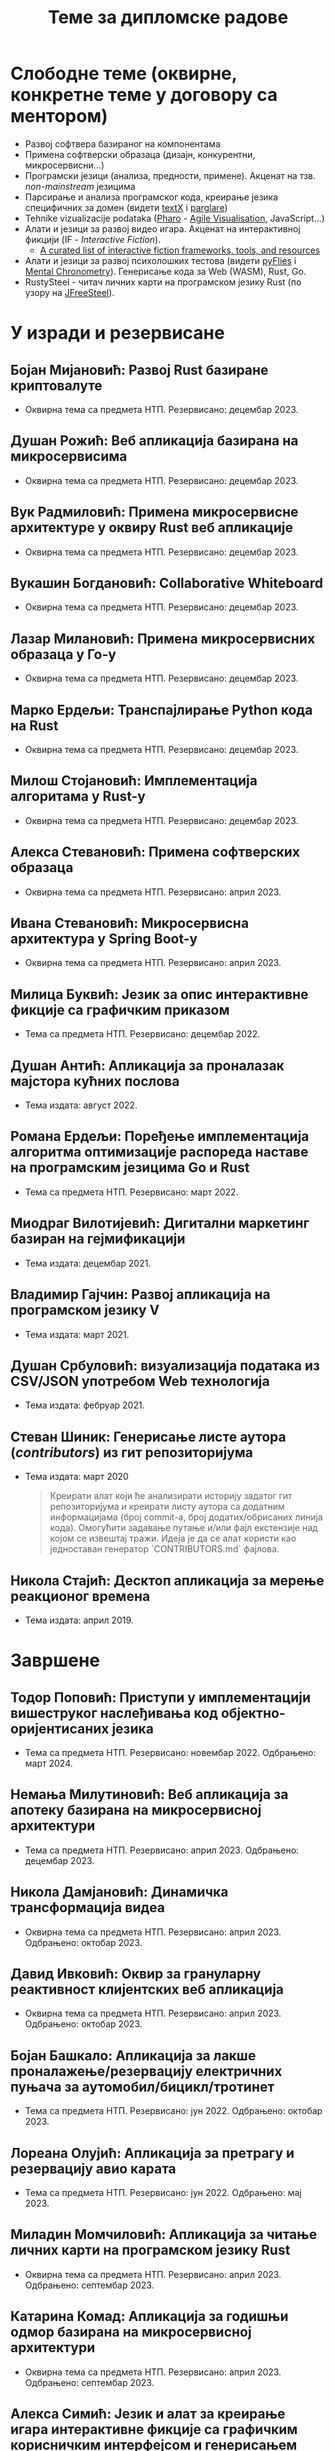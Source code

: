 #+TITLE: Теме за дипломске радове
#+weight: 100

* Слободне теме (оквирне, конкретне теме у договору са ментором)
- Развој софтвера базираног на компонентама
- Примена софтверски образаца (дизајн, конкурентни, микросервисни...)
- Програмски језици (анализа, предности, примене). Акценат на тзв.
  /non-mainstream/ језицима
- Парсирање и анализа програмског кода, креирање језика специфичних за домен
  (видети [[http://textx.github.io/textX/stable/][textX]] i [[http://www.igordejanovic.net/parglare/stable/][parglare]])
- Tehnike vizualizacije podataka ([[https://pharo.org/][Pharo]] - [[http://agilevisualization.com/][Agile Visualisation]], JavaScript...)
- Алати и језици за развој видео игара. Акценат на интерактивној фикцији (IF -
  /Interactive Fiction/).
  - [[https://github.com/tajmone/awesome-interactive-fiction][A curated list of interactive fiction frameworks, tools, and resources]]
- Алати и језици за развој психолошких тестова (видети [[https://www.youtube.com/watch?v=tSFdYYnQmjA][pyFlies]] i [[https://en.wikipedia.org/wiki/Mental_chronometry][Mental
  Chronometry]]). Генерисање кода за Web (WASM), Rust, Go.
- RustySteel - читач личних карти на програмском језику Rust (по узору на
  [[http://jfreesteel.devbase.net/][JFreeSteel]]).

* У изради и резервисане
** Бојан Мијановић: Развој Rust базиране криптовалуте
- Оквирна тема са предмета НТП. Резервисано: децембар 2023.
** Душан Рожић: Веб апликација базирана на микросервисима
- Оквирна тема са предмета НТП. Резервисано: децембар 2023.
** Вук Радмиловић: Примена микросервисне архитектуре у оквиру Rust веб апликације
- Оквирна тема са предмета НТП. Резервисано: децембар 2023.
** Вукашин Богдановић: Collaborative Whiteboard
- Оквирна тема са предмета НТП. Резервисано: децембар 2023.
** Лазар Милановић: Примена микросервисних образаца у Го-у
- Оквирна тема са предмета НТП. Резервисано: децембар 2023.
** Марко Ердељи: Транспајлирање Python кода на Rust
- Оквирна тема са предмета НТП. Резервисано: децембар 2023.
** Милош Стојановић: Имплементација алгоритама у Rust-у
- Оквирна тема са предмета НТП. Резервисано: децембар 2023.
** Алекса Стевановић: Примена софтверских образаца
- Оквирна тема са предмета НТП. Резервисано: април 2023.
** Ивана Стевановић: Микросервисна архитектура у Spring Boot-у
- Оквирна тема са предмета НТП. Резервисано: април 2023.
** Милица Буквић: Језик за опис интерактивне фикције са графичким приказом
- Тема са предмета НТП. Резервисано: децембар 2022.
** Душан Антић: Апликација за проналазак мајстора кућних послова
- Тема издата: август 2022.
** Романа Ердељи: Поређење имплементација алгоритма оптимизације распореда наставе на програмским језицима Go и Rust
- Тема са предмета НТП. Резервисано: март 2022.
** Миодраг Вилотијевић: Дигитални маркетинг базиран на гејмификацији
- Тема издата: децембар 2021.
** Владимир Гајчин: Развој апликација на програмском језику V
- Тема издата: март 2021.

** Душан Србуловић: визуализација података из CSV/JSON употребом Web технологија
- Тема издата: фебруар 2021.

** Стеван Шиник: Генерисање листе аутора (/contributors/) из гит репозиторијума
- Тема издата: март 2020

  #+begin_quote
  Креирати алат који ће анализирати историју задатог гит репозиторијума и
  креирати листу аутора са додатним информацијама (број commit-a, број
  додатих/обрисаних линија кода). Омогућити задавање путање и/или фајл
  екстензије над којом се извештај тражи. Идеја је да се алат користи као
  једноставан генератор `CONTRIBUTORS.md` фајлова.
  #+end_quote

** Никола Стајић: Десктоп апликација за мерење реакционог времена
- Тема издата: април 2019.

* Завршене
** Тодор Поповић: Приступи у имплементацији вишеструког наслеђивања код објектно-оријентисаних језика
- Тема са предмета НТП. Резервисано: новембар 2022. Одбрањено: март 2024.
** Немања Милутиновић: Веб апликација за апотеку базирана на микросервисној архитектури
- Тема са предмета НТП. Резервисано: април 2023. Одбрањено: децембар 2023.
** Никола Дамјановић: Динамичка трансформација видеа
- Оквирна тема са предмета НТП. Резервисано: април 2023. Одбрањено: октобар 2023.
** Давид Ивковић: Оквир за грануларну реактивност клијентских веб апликација
- Оквирна тема са предмета НТП. Резервисано: април 2023. Одбрањено: октобар 2023.
** Бојан Башкало: Апликација за лакше проналажење/резервацију електричних пуњача за аутомобил/бицикл/тротинет
- Тема са предмета НТП. Резервисано: јун 2022. Одбрањено: октобар 2023.
** Лореана Олујић: Апликација за претрагу и резервацију авио карата
- Тема са предмета НТП. Резервисано: јун 2022. Одбрањено: мај 2023.
** Миладин Момчиловић: Апликација за читање личних карти на програмском језику Rust
- Оквирна тема са предмета НТП. Резервисано: април 2023. Одбрањено: септембар 2023.
** Катарина Комад: Апликација за годишњи одмор базирана на микросервисној архитектури
- Оквирна тема са предмета НТП. Резервисано: април 2023. Одбрањено: септембар 2023.
** Алекса Симић: Jeзик и алат за креирање игара интерактивне фикције са графичким корисничким интерфејсом и генерисањем слика на основу текста
- Оквирна тема са предмета НТП. Резервисано: април 2023. Одбрањено: септембар 2023.
** Лазар Павловић: Генератор кода на основу UML дијаграма класа
- Оквирна тема са предмета НТП. Резервисано: април 2023. Одбрањено: септембар 2023.
** Нађа Гвозденац: Веб апликација за библиотеку базирана на микросервисној архитектури
- Тема са предмета НТП. Резервисано: јун 2022. Одбрањено: март 2023.
** Зоран Јанков: апликација за контролу и праћење верзија изворног кода
- Тема издата: јун 2022, одбрањено: октобар 2022.
** Никола Петровић: апликација за дискусију, оцењивање и писање рецензија о музицарима, песмама и албумима
- Тема издата: јун 2022, одбрањено: октобар 2022.
** Јелена Стојановић: Апликација за избор биљака базирана на микросервисној архитектури
- Тема издата: јун 2022, одбрањено: октобар 2022.
** Анастасија Ђурић: Генератор Go програмског кода за Silvera језик
- Тема издата: јун 2022, одбрањено: октобар 2022.
** Вељко Тошић: Апликација за подршку превоза људи дељењем возила
- Тема издата: август 2022, одбрањено: септембар 2022.
** Марко Бјелица: Апликација за наручивање хране и пића заснована на микросервисној архитектури
- Тема издата: август 2022, одбрањено: септембар 2022.
** Милош Поповић: Развој микросервисне апликације са фокусом на оркестрацију компоненти и скалирање
- Тема издата: јул 2022, одбрањено: септембар 2022.
** Владимир Јовин: Генератор Python програмског кода за Silvera језик
- Тема издата: јул 2022, одбрањено: септембар 2022.
** Милован Миловановић: Платформа за гледање и дељење видео садржаја
- Тема издата: јул 2022, одбрањено: септембар 2022.
** Даниел Божанић: микросервисна апликација за кориснике рачунарских игара
- Тема издата: јун 2022, одбрањено: септембар 2022.
** Младен Васић: микросервисна апликација за куповину и продају аутомобила
- Тема издата: јун 2022, одбрањено: септембар 2022.
** Исидора Станић: Апликација за избор подних и зидних облога
- Тема издата: јун 2022, одбрањено: септембар 2022.
** Марија Кастратовић: GoBooking - портал за туристичку агенцију базиран на микросервисној архитектури
- Тема издата: новембар 2021, одбрањено: септембар 2022.
** Димитрије Каранфиловић: Апликација за претрагу, оцењивање и наручивање пића
- Тема издата: јун 2022, одбрањено: септембар 2022.
** Алберт Макан: Генератор C# програмског кода за Silvera језик
- Тема издата: јул 2022, одбрањено: септембар 2022.
** Алекса Домић: Конвертор модела за /Hardware-In-The-Loop/ симулације
- Тема издата: 2017, одбрањено: мај 2022.
** Давид Дрвар: развој микросервиса на програмском језику Go
- Тема издата: март 2021, одбрањено: децембар 2021.
** Матија Петровић: ClinicHub – портал за клинике базиран на микросервисној архитектури
- Тема издата: септембар 2021, одбрањено: октобар 2021.
- https://github.com/matijapetrovic/clinichub

** Алекса Гољовић: Портал за биоскоп базиран на микросервисној архитектури
- Тема издата: септембар 2021, одбрањено: октобар 2021.
- https://github.com/aleksag12/go-cinema

** Бојан Попржен: Имплементација обрасца проточне обраде на програмском језику Go
- Тема издата: септембар 2021, одбрањено: октобар 2021.
- https://github.com/ele7ija/go-pipelines

** Владимир Родушек: Графички кориснички интерфејс за дизајнирање и развој интерактивне фикције
- Тема издата: јун 2021, одбрањено: октобар 2021.
- https://github.com/rodusek-v/gui-tad
- Видети: [[https://github.com/tajmone/awesome-interactive-fiction][A curated list of interactive fiction frameworks, tools, and resources]]

** Петар Церовић: Електронска сервисна књига возила
- Тема издата: март 2021, одбрањено: октобар 2021.

** Милена Лакетић: Дизајн и имплементација софтвера за анализу Smalltalk програмског кода
- Тема издата: март 2021, одбрањено: септембар 2021.
- https://github.com/specnazm/smalltalk-parser

** Јелена Цупаћ: Развој микросервиса на програмском језику Rust
- Тема издата: април 2021, одбрањено: септембар 2021.
- https://github.com/jelenac11/Rust-Microservices

** Дамјан Манојловић: Симулација преживљавања популације јединки
- Тема издата: август 2021, одбрањено: септембар 2021.
- https://github.com/Damjan032/SurvivalSimulation

** Харис Гегић: визуализација алгоритама и структура података
- Тема издата: фебруар 2021, одбрањено: септембар 2021.
- https://github.com/gegic/alharismi

** Кристина Ђерег: Креирање матрице растојања за решавање проблема трговачког путника
- Тема издата: новембар 2020, одбрањено: јун 2021.
- https://github.com/kristinadj/TSP-Matrix

** Вук Владисављевић: Развој мобилних апликација употребом Flutter оквира и Dart програмског језика
- Тема издата: март 2021, одбрањено: јун 2021.
- https://github.com/VukVladisavljevic/crypto_tracker/

** Немања Жунић: Апликација за праћење времена проведеног у употреби мобилног телефона
- Тема издата: октобар 2018; одбрањено: децембар 2020.
- https://github.com/C0mpy/phone-usage-server
- https://github.com/C0mpy/phone-usage-app

** Ана Пјевић: Оптимизација проблема транспорта пакета на програмском језику Go
- Тема издата: новембар 2020; одбрањено: децембар 2020.
- https://github.com/ancicii/NTP

** Ана Мијаиловић: Серијска и паралелна имплементација алата за манипулацију фајловима и фолдерима
- Тема издата: јул 2020, одбрањено: октобар 2020.

** Михајло Јовковић: Језик и алат за креирање IF (Interactive Fiction) игара
- Тема издата: јун 2020, одбрањено: октобар 2020.
- https://github.com/Misk23/IFCreationTool
- Видети: [[https://github.com/tajmone/awesome-interactive-fiction][A curated list of interactive fiction frameworks, tools, and resources]]

** Никола Шарић: Друштвена мрежа за музичаре
- Тема издата: септембар 2020, одбрањено: октобар 2020.
- https://github.com/NikolaSaric/ntp

** Милица Војновић: Апликација за оптимизацију превоза лекова и медицинске опреме између Covid центара
- Тема издата: октобар 2020, одбрањено: октобар 2020.

** Душан Стевић: Анализа серијске и паралелне имплементације алгоритама базираних на Монте Карло методи
- започето: септембар 2020, Одбрањено: октобар 2020.
- https://github.com/DusanStevic/NTP

** Вукашин Јанковић: Веб апликација за мерење реакционог времена
- Тема издата: април 2019, одбрањено: септембар 2020.
- https://github.com/vulevule/ReactionMate
- Видети:
  + https://en.wikipedia.org/wiki/Mental_chronometry
  + https://www.humanbenchmark.com/tests/reactiontime

** Димитрије Михајловиски: Генаратор упитника на бази LaTeX-а
- Тема издата: октобар 2019, одбрањено: јул 2020.
- https://github.com/dimmih/questionnaire

#+begin_quote
 Креирати базу питања и wеб апликацију за претрагу и ажурирање базе. На
 основу задатих критеријума (број питања, тежина и сл.) генерисати упитник у
 pdf формату (употребом LateX-a).
#+end_quote

** Дејан Шоргић: Миграција pyFlies језика на textX 2 и PsychoPy 3
- Тема издата: јул 2019, одбрањено: октобар 2019.
- Видети:
  + https://github.com/igordejanovic/pyFlies
  + https://www.psychopy.org/

** Симона Прокић: Веб апликација за мерење реакционог времена
- Тема издата: април 2019, одбрањено: септембар 2019.
- Vue.js, Express, MongoDB
- Видети:
  + https://en.wikipedia.org/wiki/Mental_chronometry
  + https://www.humanbenchmark.com/tests/reactiontime
